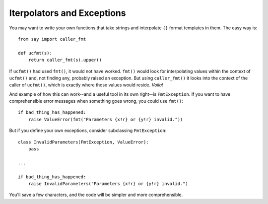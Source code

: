 Iterpolators and Exceptions
===========================

You may want to write your own functions that take strings
and interpolate ``{}``
format templates in them. The easy way is::

    from say import caller_fmt

    def ucfmt(s):
        return caller_fmt(s).upper()

If ``ucfmt()`` had used ``fmt()``, it would not have worked. ``fmt()`` would
look for interpolating values within the context of ``ucfmt()`` and, not finding
any, probably raised an exception. But using ``caller_fmt()`` it looks into the
context of the caller of ``ucfmt()``, which is exactly where those values would
reside. *Voila!*

And example of how this can work--and a useful tool in its own right--is ``FmtException``.
If you want to have comprehensible error messages when something goes wrong, you
could use ``fmt()``::

    if bad_thing_has_happened:
        raise ValueError(fmt("Parameters {x!r} or {y!r} invalid."))

But if you define your own exceptions, consider subclassing ``FmtException``::

    class InvalidParameters(FmtException, ValueError):
        pass

    ...

    if bad_thing_has_happened:
        raise InvalidParameters("Parameters {x!r} or {y!r} invalid.")

You'll save a few characters, and the code will be simpler and more comprehensible.

